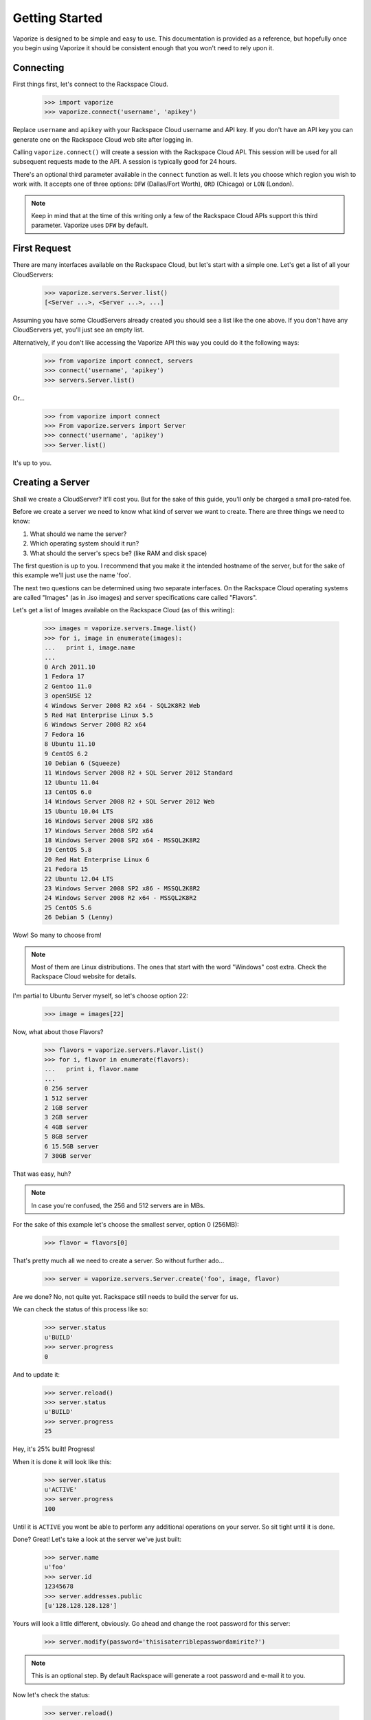 Getting Started
===============

Vaporize is designed to be simple and easy to use. This documentation is
provided as a reference, but hopefully once you begin using Vaporize it should
be consistent enough that you won't need to rely upon it.

Connecting
----------

First things first, let's connect to the Rackspace Cloud.

    >>> import vaporize
    >>> vaporize.connect('username', 'apikey')

Replace ``username`` and ``apikey`` with your
Rackspace Cloud username and API key. If you don't have an API key you can
generate one on the Rackspace Cloud web site after logging in.

Calling ``vaporize.connect()`` will create a session with the Rackspace Cloud
API. This session will be used for all subsequent requests made to the API. A
session is typically good for 24 hours.

There's an optional third parameter available in the ``connect`` function as
well. It lets you choose which region you wish to work with. It accepts one of
three options: ``DFW`` (Dallas/Fort Worth), ``ORD`` (Chicago) or ``LON``
(London).

.. note::

    Keep in mind that at the time of this writing only a few of the
    Rackspace Cloud APIs support this third parameter. Vaporize uses ``DFW`` by
    default.

First Request
-------------

There are many interfaces available on the Rackspace Cloud, but let's start with a
simple one. Let's get a list of all your CloudServers:

    >>> vaporize.servers.Server.list()
    [<Server ...>, <Server ...>, ...]

Assuming you have some CloudServers already created you should see a list like
the one above. If you don't have any CloudServers yet, you'll just see an empty
list.

Alternatively, if you don't like accessing the Vaporize API this way you could
do it the following ways:

    >>> from vaporize import connect, servers
    >>> connect('username', 'apikey')
    >>> servers.Server.list()

Or...

    >>> from vaporize import connect
    >>> From vaporize.servers import Server
    >>> connect('username', 'apikey')
    >>> Server.list()

It's up to you.

Creating a Server
-----------------

Shall we create a CloudServer? It'll cost you. But for the sake of this guide,
you'll only be charged a small pro-rated fee.

Before we create a server we need to know what kind of server we want to create.
There are three things we need to know:

1. What should we name the server?
2. Which operating system should it run?
3. What should the server's specs be? (like RAM and disk space)

The first question is up to you. I recommend that you make it the intended
hostname of the server, but for the sake of this example we'll just use the name
'foo'.

The next two questions can be determined using two separate interfaces. On the
Rackspace Cloud operating systems are called "Images" (as in .iso images) and
server specifications care called "Flavors".

Let's get a list of Images available on the Rackspace Cloud (as of this writing):

    >>> images = vaporize.servers.Image.list()
    >>> for i, image in enumerate(images):
    ...   print i, image.name
    ... 
    0 Arch 2011.10
    1 Fedora 17
    2 Gentoo 11.0
    3 openSUSE 12
    4 Windows Server 2008 R2 x64 - SQL2K8R2 Web
    5 Red Hat Enterprise Linux 5.5
    6 Windows Server 2008 R2 x64
    7 Fedora 16
    8 Ubuntu 11.10
    9 CentOS 6.2
    10 Debian 6 (Squeeze)
    11 Windows Server 2008 R2 + SQL Server 2012 Standard
    12 Ubuntu 11.04
    13 CentOS 6.0
    14 Windows Server 2008 R2 + SQL Server 2012 Web
    15 Ubuntu 10.04 LTS
    16 Windows Server 2008 SP2 x86
    17 Windows Server 2008 SP2 x64
    18 Windows Server 2008 SP2 x64 - MSSQL2K8R2
    19 CentOS 5.8
    20 Red Hat Enterprise Linux 6
    21 Fedora 15
    22 Ubuntu 12.04 LTS
    23 Windows Server 2008 SP2 x86 - MSSQL2K8R2
    24 Windows Server 2008 R2 x64 - MSSQL2K8R2
    25 CentOS 5.6
    26 Debian 5 (Lenny)

Wow! So many to choose from!

.. note::

    Most of them are Linux distributions. The ones that start
    with the word "Windows" cost extra. Check the Rackspace 
    Cloud website for details.

I'm partial to Ubuntu Server myself, so let's choose option 22:

    >>> image = images[22]

Now, what about those Flavors?

    >>> flavors = vaporize.servers.Flavor.list()
    >>> for i, flavor in enumerate(flavors):
    ...   print i, flavor.name
    ... 
    0 256 server
    1 512 server
    2 1GB server
    3 2GB server
    4 4GB server
    5 8GB server
    6 15.5GB server
    7 30GB server

That was easy, huh?

.. note::

    In case you're confused, the 256 and 512 servers are in MBs.

For the sake of this example let's choose the smallest server, option 0 (256MB):

    >>> flavor = flavors[0]

That's pretty much all we need to create a server. So without further ado...

    >>> server = vaporize.servers.Server.create('foo', image, flavor)

Are we done? No, not quite yet. Rackspace still needs to build the server for
us.

We can check the status of this process like so:

    >>> server.status
    u'BUILD'
    >>> server.progress
    0

And to update it:

    >>> server.reload()
    >>> server.status
    u'BUILD'
    >>> server.progress
    25

Hey, it's 25% built! Progress!

.. note:::

    The amount of time it takes to build a server varies.

When it is done it will look like this:

    >>> server.status
    u'ACTIVE'
    >>> server.progress
    100

Until it is ``ACTIVE`` you wont be able to perform any additional operations on
your server. So sit tight until it is done.

Done? Great! Let's take a look at the server we've just built:

    >>> server.name
    u'foo'
    >>> server.id
    12345678
    >>> server.addresses.public
    [u'128.128.128.128']

Yours will look a little different, obviously. Go ahead and change the root
password for this server:

    >>> server.modify(password='thisisaterriblepasswordamirite?')

.. note::

    This is an optional step. By default Rackspace will generate a root password
    and e-mail it to you.

Now let's check the status:

    >>> server.reload()
    >>> server.status
    u'PASSWORD'

Once it is ``ACTIVE`` again (this operation doesn't take long), you will be able
to SSH into this newly created server with your newly set password.

For example:

    $ ssh root@128.128.128.128

Now you've got your very own Rackspace CloudServer!

Where are you going? We're not done yet! We have to clean up after ourselves.
This was just an example, afterall.

    >>> server.delete()

And just like that the server is torn back down again.

.. note::

    If you don't delete it, Rackspace will start to bill you for it. Spare me
    the angry e-mails please!

That sums up the server creation process. Of course there are a number of other
opertions you can perform on your server, such as:

* Rebooting
* Resizing (change Flavor)
* Rebuilding (change Image)
* Share an IP with other servers (failover)
* Scheduled automatic backups (weekly, daily or both)
* Create backup images of your server(s)
* Clone a server using a backup image
* and more!

And that's just some of the features available under ``vaporize.servers``!
